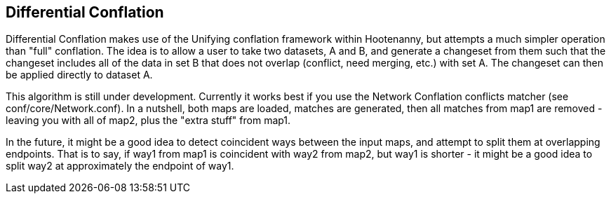 

[[DifferentialConflation]]
== Differential Conflation

Differential Conflation makes use of the Unifying conflation framework within Hootenanny,
but attempts a much simpler operation than "full" conflation. The idea is to allow a user to
take two datasets, A and B, and generate a changeset from them such that the changeset
includes all of the data in set B that does not overlap (conflict, need merging, etc.) with
set A. The changeset can then be applied directly to dataset A.

This algorithm is still under development. Currently it works best if you use the Network Conflation conflicts matcher (see conf/core/Network.conf). In a nutshell, both maps are loaded, matches are generated, then all matches from map1 are removed - leaving you with all of map2, plus the "extra stuff" from map1.

In the future, it might be a good idea to detect coincident ways between the input maps, and attempt to split them at overlapping endpoints. That is to say, if way1 from map1 is coincident with way2 from map2, but way1 is shorter - it might be a good idea to split way2 at approximately the endpoint of way1.
